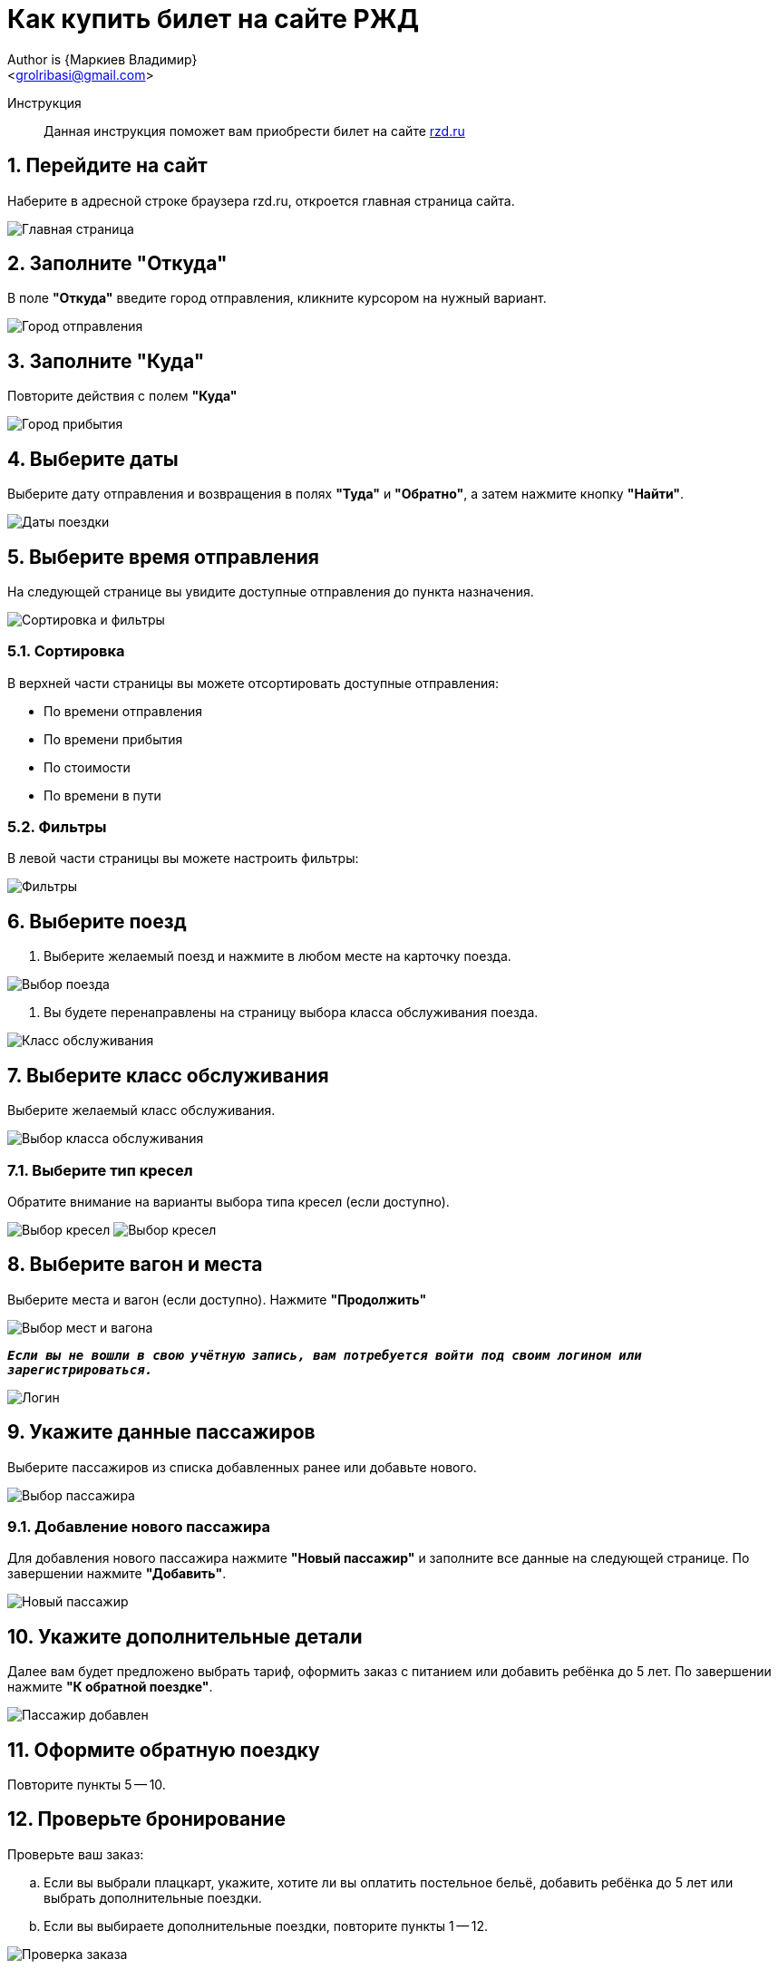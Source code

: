 = Как купить билет на сайте РЖД
Author is {Маркиев Владимир}
:Email: <grolribasi@gmail.com>
:hide-uri-scheme:
:imagesdir: img
ifdef::env-github[]
:importatnt-caption: :warning:
:source-highlighter: rouge
endif::env-github[]
:sectnums:


Инструкция:: Данная инструкция поможет вам приобрести билет на сайте https://rzd.ru

== Перейдите на сайт
Наберите в адресной строке браузера rzd.ru, откроется главная страница сайта.
--
image::1.png[Главная страница]
--

== Заполните "Откуда"
В поле *"Откуда"* введите город отправления, кликните курсором на нужный вариант.
--
image::2.png[Город отправления]
--

== Заполните "Куда"
Повторите действия с полем *"Куда"*
--
image::3.png[Город прибытия]
--

== Выберите даты
Выберите дату отправления и возвращения в полях *"Туда"* и *"Обратно"*, а затем нажмите кнопку *"Найти"*.
--
image::5.png[Даты поездки]
--

== Выберите время отправления
На следующей странице вы увидите доступные отправления до пункта назначения.
--
image::4.png[Сортировка и фильтры]
--

=== Сортировка
В верхней части страницы вы можете отсортировать доступные отправления:
--
* По времени отправления
* По времени прибытия
* По стоимости
* По времени в пути
--

=== Фильтры
В левой части страницы вы можете настроить фильтры:
--
image::6.png[Фильтры]
--

== Выберите поезд
. Выберите желаемый поезд и нажмите в любом месте на карточку поезда.
--
image::7.png[Выбор поезда]
--
. Вы будете перенаправлены на страницу выбора класса обслуживания поезда.
--
image::8.png[Класс обслуживания]
--

== Выберите класс обслуживания
Выберите желаемый класс обслуживания.
--
image::9.png[Выбор класса обслуживания]
--

=== Выберите тип кресел
Обратите внимание на варианты выбора типа кресел (если доступно).
--
image:9.1.png[Выбор кресел] 
image:9.2.png[Выбор кресел]
--

== Выберите вагон и места
Выберите места и вагон (если доступно). Нажмите *"Продолжить"*
--
image::10.png[Выбор мест и вагона]
--

`*_Если вы не вошли в свою учётную запись, вам потребуется войти под своим логином или зарегистрироваться._*`
--
image::11.png[Логин]
--

== Укажите данные пассажиров
Выберите пассажиров из списка добавленных ранее или добавьте нового.
--
image::12.png[Выбор пассажира]
--

=== Добавление нового пассажира
Для добавления нового пассажира нажмите *"Новый пассажир"* и заполните все данные на следующей странице. По завершении нажмите *"Добавить"*.
--
image::12.1.png[Новый пассажир]
--

== Укажите дополнительные детали
Далее вам будет предложено выбрать тариф, оформить заказ с питанием или добавить ребёнка до 5 лет. По завершении нажмите *"К обратной поездке"*.
--
image::13.png[Пассажир добавлен]
--

== Оформите обратную поездку
Повторите пункты 5 -- 10.

== Проверьте бронирование
Проверьте ваш заказ:

[loweralpha]
. Если вы выбрали плацкарт, укажите, хотите ли вы оплатить постельное бельё, добавить ребёнка до 5 лет или выбрать дополнительные поездки.
. Если вы выбираете дополнительные поездки, повторите пункты 1 -- 12.
--
image::14.png[Проверка заказа]
--
== Укажите контактные данные
Если всё верно, нажмите *"Оформить заказ"*. Вас попросят указать контактные данные.
--
image::15.png[Контактные данные]
--

== Проверьте билеты
Ещё раз проверьте билеты, ознакомьтесь с дополнительной информацией на странице.
--
IMPORTANT: Вы должны успеть оплатить заказ в отведённое время. 
В противном случае бронь мест будет отменена.
--
image::16.png[Конечная проверка]
--

== Поставьте галочки
Ознакомьтесь с офертой, подтвердите согласие третьих лиц, нажмите *"Оплатить"*.
--
image::17.png[Проверка, согласие]
--
+
== Оплатите билеты
Вы будете перенаправлены на страницу оплаты. Оплатите ваш заказ.
--
image::18.png[Оплата]
--

== Скачайте и распечатайте билеты
После оплаты вы будете перенаправлены на страницу с вашими билетами. Копии билетов будут также отправлены на вашу электронную почту.

== Или отмените бронирование
Если планы изменились, то вы всегда можете отменить бронирование, нажав *"Отменить бронирование"*.
--
image::19.png[Отмена]
--
